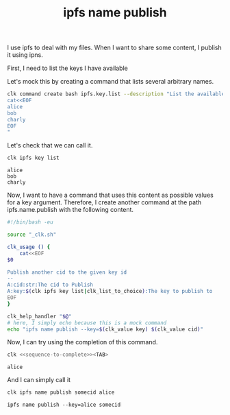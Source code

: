 :PROPERTIES:
:ID:       344b2d46-b85a-40ea-a50b-ad95ddc177f4
:END:
#+TITLE: ipfs name publish
#+language: en
#+EXPORT_FILE_NAME: ./ipfs_name_publish.md

#+CALL: ../../lp.org:check-result()

#+name: init
#+BEGIN_SRC bash :results none :exports none :session 344b2d46-b85a-40ea-a50b-ad95ddc177f4
  . ./sandboxing.sh
#+END_SRC

I use ipfs to deal with my files. When I want to share some content, I publish it using ipns.

First, I need to list the keys I have available

Let's mock this by creating a command that lists several arbitrary names.

#+NAME: list-key
#+BEGIN_SRC bash :results none :exports code :session 344b2d46-b85a-40ea-a50b-ad95ddc177f4
  clk command create bash ipfs.key.list --description "List the available keys" --body "
  cat<<EOF
  alice
  bob
  charly
  EOF
  "
#+END_SRC

Let's check that we can call it.

#+NAME: call-ipfs-key-list
#+BEGIN_SRC bash :results verbatim :exports both :session 344b2d46-b85a-40ea-a50b-ad95ddc177f4 :cache yes
  clk ipfs key list
#+END_SRC

#+RESULTS[1f090103cceac53b21e0fd49ad0fd3c92c96ff6a]: call-ipfs-key-list
: alice
: bob
: charly

Now, I want to have a command that uses this content as possible values for a
key argument. Therefore, I create another command at the path ipfs.name.publish
with the following content.

#+NAME: name-publish-content
#+BEGIN_SRC bash
  #!/bin/bash -eu

  source "_clk.sh"

  clk_usage () {
      cat<<EOF
  $0

  Publish another cid to the given key id
  --
  A:cid:str:The cid to Publish
  A:key:$(clk ipfs key list|clk_list_to_choice):The key to publish to
  EOF
  }

  clk_help_handler "$@"
  # here, I simply echo because this is a mock command
  echo "ipfs name publish --key=$(clk_value key) $(clk_value cid)"
#+END_SRC

#+NAME: name-publish
#+BEGIN_SRC bash :results none :exports none :session 344b2d46-b85a-40ea-a50b-ad95ddc177f4  :noweb yes
  clk command create bash ipfs.name.publish --no-open
  cat <<"EOH" > "$(clk command which ipfs.name.publish)"
  <<name-publish-content>>
  EOH
#+END_SRC

Now, I can try using the completion of this command.

#+NAME: sequence-to-complete
#+BEGIN_SRC bash :results none :exports none
  ipfs name publish somecontent al
#+END_SRC

#+NAME: ask-for-completion
#+BEGIN_SRC bash :results none :exports code :noweb yes
  clk <<sequence-to-complete>><TAB>
#+END_SRC

#+NAME: try-completion
#+BEGIN_SRC bash :results verbatim :exports results :session 344b2d46-b85a-40ea-a50b-ad95ddc177f4 :noweb yes :cache yes
  clk completion try --remove-bash-formatting --last <<sequence-to-complete>>
#+END_SRC

#+RESULTS[d93a685bbeff3536264743719958b9a81d659b78]: try-completion
: alice

And I can simply call it

#+NAME: call-publish
#+BEGIN_SRC bash :results verbatim :exports both :session 344b2d46-b85a-40ea-a50b-ad95ddc177f4 :cache yes
clk ipfs name publish somecid alice
#+END_SRC

#+RESULTS[84c8dee5526fa6b8a268a131121cbdc82265ea5c]: call-publish
: ipfs name publish --key=alice somecid
